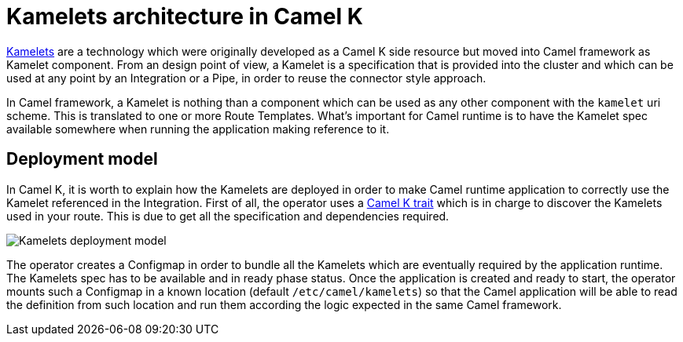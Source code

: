 = Kamelets architecture in Camel K

xref:kamelets/kamelets.adoc[Kamelets] are a technology which were originally developed as a Camel K side resource but moved into Camel framework as Kamelet component. From an design point of view, a Kamelet is a specification that is provided into the cluster and which can be used at any point by an Integration or a Pipe, in order to reuse the connector style approach.

In Camel framework, a Kamelet is nothing than a component which can be used as any other component with the `kamelet` uri scheme. This is translated to one or more Route Templates. What's important for Camel runtime is to have the Kamelet spec available somewhere when running the application making reference to it.

== Deployment model

In Camel K, it is worth to explain how the Kamelets are deployed in order to make Camel runtime application to correctly use the Kamelet referenced in the Integration. First of all, the operator uses a xref:traits:kamelets.adoc[Camel K trait] which is in charge to discover the Kamelets used in your route. This is due to get all the specification and dependencies required.

image::architecture/kamelets_deployment.png[Kamelets deployment model]

The operator creates a Configmap in order to bundle all the Kamelets which are eventually required by the application runtime. The Kamelets spec has to be available and in ready phase status. Once the application is created and ready to start, the operator mounts such a Configmap in a known location (default `/etc/camel/kamelets`) so that the Camel application will be able to read the definition from such location and run them according the logic expected in the same Camel framework.
